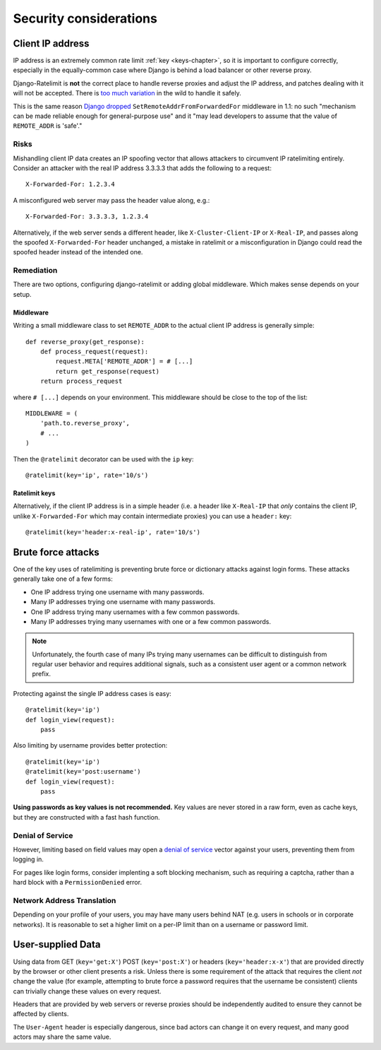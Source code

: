 .. _security-chapter:

=======================
Security considerations
=======================


.. _security-client-ip:

Client IP address
=================

IP address is an extremely common rate limit :ref:`key <keys-chapter>`,
so it is important to configure correctly, especially in the
equally-common case where Django is behind a load balancer or other
reverse proxy.

Django-Ratelimit is **not** the correct place to handle reverse proxies
and adjust the IP address, and patches dealing with it will not be
accepted. There is `too much variation`_ in the wild to handle it
safely.

This is the same reason `Django dropped`_
``SetRemoteAddrFromForwardedFor`` middleware in 1.1: no such "mechanism
can be made reliable enough for general-purpose use" and it "may lead
developers to assume that the value of ``REMOTE_ADDR`` is 'safe'."


Risks
-----

Mishandling client IP data creates an IP spoofing vector that allows
attackers to circumvent IP ratelimiting entirely. Consider an attacker
with the real IP address 3.3.3.3 that adds the following to a request::

    X-Forwarded-For: 1.2.3.4

A misconfigured web server may pass the header value along, e.g.::

    X-Forwarded-For: 3.3.3.3, 1.2.3.4

Alternatively, if the web server sends a different header, like
``X-Cluster-Client-IP`` or  ``X-Real-IP``, and passes along the
spoofed ``X-Forwarded-For`` header unchanged, a mistake in ratelimit or
a misconfiguration in Django could read the spoofed header instead of
the intended one.


Remediation
-----------

There are two options, configuring django-ratelimit or adding global
middleware. Which makes sense depends on your setup.


Middleware
^^^^^^^^^^

Writing a small middleware class to set ``REMOTE_ADDR`` to the actual
client IP address is generally simple::

    def reverse_proxy(get_response):
        def process_request(request):
            request.META['REMOTE_ADDR'] = # [...]
            return get_response(request)
        return process_request

where ``# [...]`` depends on your environment. This middleware should be
close to the top of the list::

    MIDDLEWARE = (
        'path.to.reverse_proxy',
        # ...
    )

Then the ``@ratelimit`` decorator can be used with the ``ip`` key::

    @ratelimit(key='ip', rate='10/s')

Ratelimit keys
^^^^^^^^^^^^^^

Alternatively, if the client IP address is in a simple header (i.e. a
header like ``X-Real-IP`` that *only* contains the client IP, unlike
``X-Forwarded-For`` which may contain intermediate proxies) you can use
a ``header:`` key::

    @ratelimit(key='header:x-real-ip', rate='10/s')

.. _too much variation: http://en.wikipedia.org/wiki/Talk:X-Forwarded-For#Variations
.. _Django dropped: https://docs.djangoproject.com/en/2.1/releases/1.1/#removed-setremoteaddrfromforwardedfor-middleware


.. _security-brute-force:

Brute force attacks
===================

One of the key uses of ratelimiting is preventing brute force or
dictionary attacks against login forms. These attacks generally take one
of a few forms:

- One IP address trying one username with many passwords.
- Many IP addresses trying one username with many passwords.
- One IP address trying many usernames with a few common passwords.
- Many IP addresses trying many usernames with one or a few common
  passwords.

.. note::
   Unfortunately, the fourth case of many IPs trying many usernames can
   be difficult to distinguish from regular user behavior and requires
   additional signals, such as a consistent user agent or a common
   network prefix.

Protecting against the single IP address cases is easy::

    @ratelimit(key='ip')
    def login_view(request):
        pass

Also limiting by username provides better protection::

    @ratelimit(key='ip')
    @ratelimit(key='post:username')
    def login_view(request):
        pass

**Using passwords as key values is not recommended.** Key values are
never stored in a raw form, even as cache keys, but they are constructed
with a fast hash function.


Denial of Service
-----------------

However, limiting based on field values may open a `denial of service`_
vector against your users, preventing them from logging in.

For pages like login forms, consider implenting a soft blocking
mechanism, such as requiring a captcha, rather than a hard block with a
``PermissionDenied`` error.


Network Address Translation
---------------------------

Depending on your profile of your users, you may have many users behind
NAT (e.g. users in schools or in corporate networks). It is reasonable
to set a higher limit on a per-IP limit than on a username or password
limit.

.. _denial of service: http://en.wikipedia.org/wiki/Denial-of-service_attack?oldformat=true


.. _security-user-supplied:

User-supplied Data
==================

Using data from GET (``key='get:X'``) POST (``key='post:X'``) or headers
(``key='header:x-x'``) that are provided directly by the browser or
other client presents a risk. Unless there is some requirement of the
attack that requires the client *not* change the value (for example,
attempting to brute force a password requires that the username be
consistent) clients can trivially change these values on every request.

Headers that are provided by web servers or reverse proxies should be
independently audited to ensure they cannot be affected by clients.

The ``User-Agent`` header is especially dangerous, since bad actors can
change it on every request, and many good actors may share the same
value.
